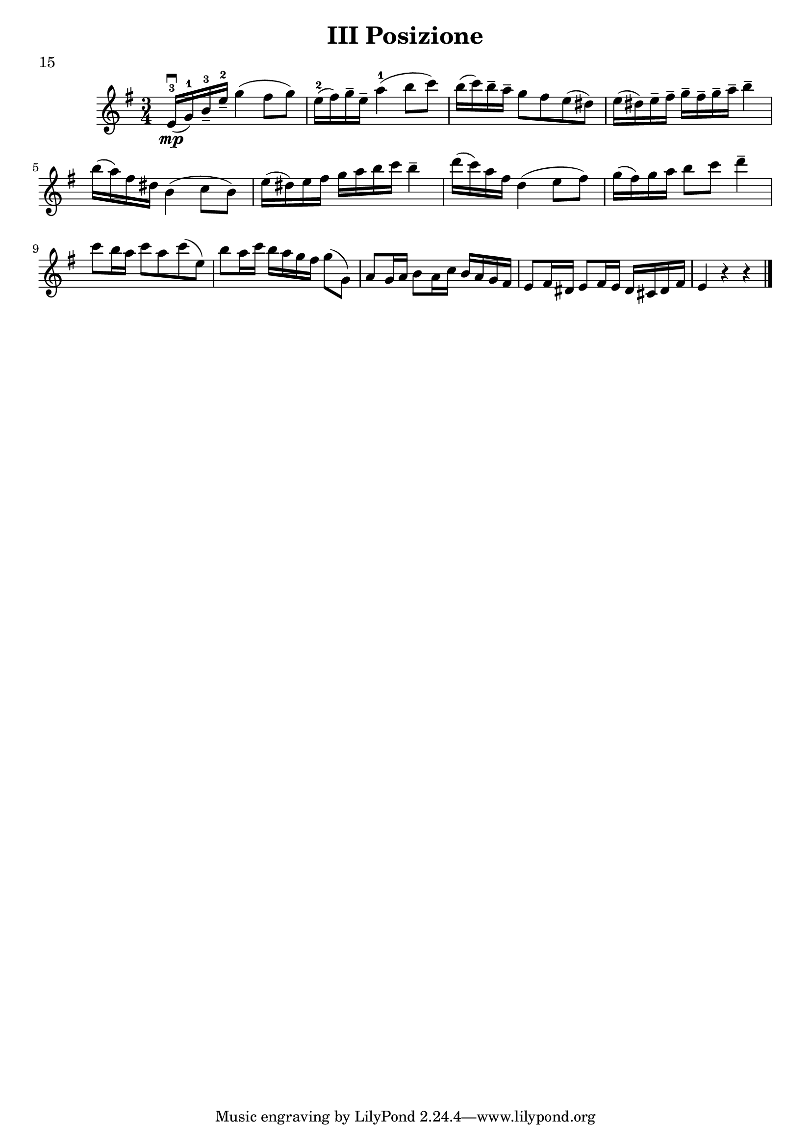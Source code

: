 \version "2.19.83"
\language "español"
rallpoco =
#(make-music 'CrescendoEvent
   'span-direction START
   'span-type 'text
   'span-text "rall. poco a poco")


\header {
  title = "III Posizione"
  %composer = "Edward Elgar"
  meter = "15"
}


global= {
 
  \key sol \major
  \time 3/4

}

violinOne = \new Voice \relative do' {
  %\set Staff.instrumentName = #"Violin 1 "
  \set Staff.midiInstrument = "violin"

  \key sol \major		mi16-3 \downbow \mp (sol-1) si---3 mi---2 sol4 (fas8 sol)
		mi16-2(fas) sol-- mi-- la4-1(si8 do)
		si16(do) si-- la-- sol8 fas mi(res)
		mi16(res) mi-- fas-- sol--  fas--sol--la--si4--
		\break
		si16(la) fas res si4 (do8 si)
		mi16(res)mi fas sol la si do si4--
		re16(do)la fas re4(mi8 fas)
		sol16(fas)sol la si8 do re4--
		\break
		do8 si16 la do8 la do(mi,)
		si' la16 do si la sol fas sol8(sol,)
		la sol16la si8 la16do si la sol fas
		mi8 fas16 res mi8 fas16 mi res dos res fas
		mi4 r r 
		
		\bar "|." 

}

violinTwo = \new Voice \relative do' {
  \set Staff.instrumentName = #"Violin 2 "
  \set Staff.midiInstrument = "violin"

  
}


viola = \new Voice \relative do' {
  \set Staff.instrumentName = #"Viola "
  \set Staff.midiInstrument = "viola"
  \clef alto



}


\score {
  \new StaffGroup <<
    \new Staff << \global \violinOne >>
    %\new Staff << \global \violinTwo >>
    %\new Staff << \global \viola >>
    %\new Staff << \global \cello >>
  >>
  \layout { }
  \midi { }
}